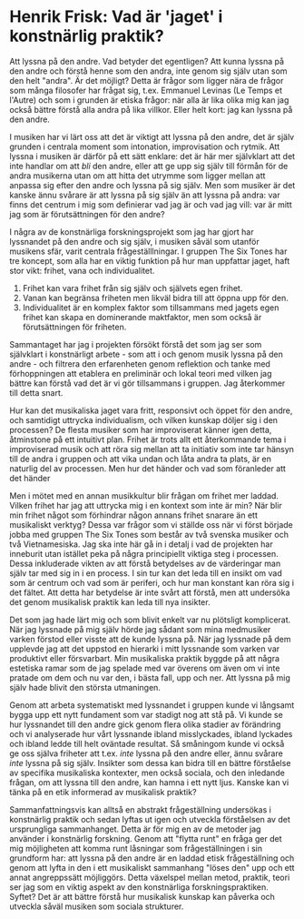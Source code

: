 * Henrik Frisk: Vad är 'jaget' i konstnärlig praktik?
 
Att lyssna på den andre. Vad betyder det egentligen? Att kunna lyssna på den andre och förstå henne som den andra, inte genom sig själv utan som den helt "andra". Är det möjligt? Detta är frågor som ligger nära de frågor som många filosofer har frågat sig, t.ex. Emmanuel Levinas (Le Temps et l'Autre) och som i grunden är etiska frågor: när alla är lika olika mig kan jag också bättre förstå alla andra på lika villkor. Eller helt kort: jag kan lyssna på den andre. 

I musiken har vi lärt oss att det är viktigt att lyssna på den andre, det är själv grunden i centrala moment som intonation, improvisation och rytmik. Att lyssna i musiken är därför på ett sätt enklare: det är här mer självklart att det inte handlar om att /bli/ den andre, eller att ge upp sig själv till förmån för de andra musikerna utan om att hitta det utrymme som ligger mellan att anpassa sig efter den andre och lyssna på sig själv. Men som musiker är det kanske ännu svårare är att lyssna på sig själv än att lyssna på andra: var finns det centrum i mig som definierar vad jag är och vad jag vill: var är mitt jag som är förutsättningen för den andre?

I några av de konstnärliga forskningsprojekt som jag har gjort har lyssnandet på den andre och sig själv, i musiken såväl som utanför musikens sfär, varit centrala frågeställlningar. I gruppen The Six Tones har tre koncept, som alla har en viktig funktion på hur man uppfattar jaget, haft stor vikt: frihet, vana och individualitet.

1. Frihet kan vara frihet från sig själv och självets egen frihet.
2. Vanan kan begränsa friheten men likväl bidra till att öppna upp för den.
3. Individualitet är en komplex faktor som tillsammans med jagets egen frihet kan skapa en dominerande maktfaktor, men som också är förutsättningen för friheten.

Sammantaget har jag i projekten försökt förstå det som jag ser som självklart i konstnärligt arbete - som att i och genom musik lyssna på den andre - och filtrera den erfarenheten genom reflektion och tanke med förhoppningen att etablera en preliminär och lokal teori med vilken jag bättre kan förstå vad det är vi gör tillsammans i gruppen. Jag återkommer till detta snart.

Hur kan det musikaliska jaget vara fritt, responsivt och öppet för den andre, och samtidigt uttrycka individualism, och vilken kunskap döljer sig i den processen? De flesta musiker som har improviserat känner igen detta, åtminstone på ett intuitivt plan. Frihet är trots allt ett återkommande tema i improviserad musik och att röra sig mellan att ta initiativ som inte tar hänsyn till de andra i gruppen och att vika undan och låta andra ta plats, är en naturlig del av processen. Men hur det händer och vad som föranleder att det händer 

Men i mötet med en annan musikkultur blir frågan om frihet mer laddad. Vilken frihet har jag att uttrycka mig i en kontext som inte är min? När blir min frihet något som förhindrar någon annans frihet snarare än ett musikaliskt verktyg? Dessa var frågor som vi ställde oss när vi först började jobba med gruppen The Six Tones som består av två svenska musiker och två Vietnamesiska. Jag ska inte här gå in i detalj i vad de projekten har inneburit utan istället peka på några principiellt viktiga steg i processen. Dessa inkluderade vikten av att förstå betydelses av de värderingar man själv tar med sig in i en process. I sin tur kan det leda till en insikt om vad som är centrum och vad som är periferi, och hur man konstant kan röra sig i det fältet. Att detta har betydelse är inte svårt att förstå, men att undersöka det genom musikalisk praktik kan leda till nya insikter.

Det som jag hade lärt mig och som blivit enkelt var nu plötsligt komplicerat. När jag lyssnade på mig själv hörde jag sådant som mina medmusiker varken förstod eller visste att de kunde lyssna på. När jag lyssnade på dem upplevde jag att det uppstod en hierarki i mitt lyssnande som varken var produktivt eller försvarbart. Min musikaliska praktik byggde på att några estetiska ramar som de jag spelade med var överens om även om vi inte pratade om dem och nu var den, i bästa fall, upp och ner. Att lyssna på mig själv hade blivit den största utmaningen.

Genom att arbeta systematiskt med lyssnandet i gruppen kunde vi långsamt bygga upp ett nytt fundament som var stadigt nog att stå på. Vi kunde se hur lyssnandet till den andre gick genom flera olika stadier av förändring och vi analyserade hur vårt lyssnande ibland misslyckades, ibland lyckades och ibland ledde till helt oväntade resultat. Så småningom kunde vi också ge oss själva friheter att t.ex. /inte/ lyssna på den andre eller, ännu svårare /inte/ lyssna på sig själv. Insikter som dessa kan bidra till en bättre förståelse av specifika musikaliska kontexter, men också sociala, och den inledande frågan, om att lyssna till den andre, kan hamna i ett nytt ljus. Kanske kan vi tänka på en etik informerad av musikalisk praktik?

Sammanfattningsvis kan alltså en abstrakt frågeställning undersökas i konstnärlig praktik och sedan lyftas ut igen och utveckla förståelsen av det ursprungliga sammanhanget. Detta är för mig en av de metoder jag använder i konstnärlig forskning. Genom att "flytta runt" en fråga ger det mig möjligheten att komma runt låsningar som frågeställningen i sin grundform har: att lyssna på den andre är en laddad etisk frågeställning och genom att lyfta in den i ett musikaliskt sammanhang "löses den" upp och ett annat angreppssätt möjliggörs. Detta växelspel mellan metod, praktik, teori ser jag som en viktig aspekt av den konstnärliga forskningspraktiken. Syftet? Det är att bättre förstå hur musikalisk kunskap kan påverka och utveckla såväl musiken som sociala strukturer.
